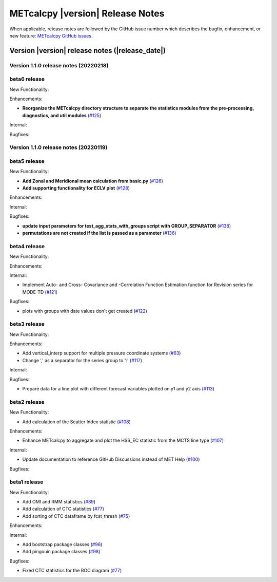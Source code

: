 METcalcpy |version| Release Notes
_________________________________

When applicable, release notes are followed by the GitHub issue number which
describes the bugfix, enhancement, or new feature: `METcalcpy GitHub issues. <https://github.com/dtcenter/METcalcpy/issues>`_

Version |version| release notes (|release_date|)
------------------------------------------------

Version 1.1.0 release notes (20220218)
^^^^^^^^^^^^^^^^^^^^^^^^^^^^^^^^^^^^^^

beta6 release
^^^^^^^^^^^^^

New Functionality:

Enhancements:
 
* **Reorganize the METcalcpy directory structure to separate the statistics modules from the pre-processing, diagnostics, and util modules** (`#125 <https://github.com/dtcenter/METcalcpy/issues/125>`_)


Internal:


Bugfixes:


Version 1.1.0 release notes (20220119)
^^^^^^^^^^^^^^^^^^^^^^^^^^^^^^^^^^^^^^

beta5 release
^^^^^^^^^^^^^


New Functionality:

* **Add Zonal and Meridional mean calculation from basic.py** (`#126 <https://github.com/dtcenter/METcalcpy/issues/126>`_)

* **Add supporting functionality for ECLV plot** (`#128 <https://github.com/dtcenter/METcalcpy/issues/128>`_)


Enhancements:



Internal:



Bugfixes:

* **update input parameters for test_agg_stats_with_groups script with GROUP_SEPARATOR** (`#138 <https://github.com/dtcenter/METcalcpy/issues/138>`_)


* **permutations are not created if the list is passed as a parameter** (`#136 <https://github.com/dtcenter/METcalcpy/issues/136>`_)


beta4 release
^^^^^^^^^^^^^

New Functionality:

Enhancements:


Internal:


* Implement Auto- and Cross- Covariance and -Correlation Function Estimation function for Revision series for MODE-TD (`#121 <https://github.com/dtcenter/METcalcpy/issues/121>`_)

Bugfixes:

* plots with groups with date values don't get created (`#122 <https://github.com/dtcenter/METcalcpy/issues/122>`_)


beta3 release
^^^^^^^^^^^^^


New Functionality:

Enhancements:

* Add vertical_interp support for multiple pressure coordinate systems (`#63 <https://github.com/dtcenter/METcalcpy/issues/63>`_)

* Change ',' as a separator for the series group to ':' (`#117 <https://github.com/dtcenter/METcalcpy/issues/117>`_)


Internal:


Bugfixes:

* Prepare data for a line plot with different forecast variables plotted on y1 and y2 axis (`#113 <https://github.com/dtcenter/METcalcpy/issues/113>`_)



beta2 release
^^^^^^^^^^^^^

New Functionality:

* Add calculation of the Scatter Index statistic (`#108 <https://github.com/dtcenter/METcalcpy/issues/108>`_)



Enhancements:

* Enhance METcalcpy to aggregate and plot the HSS_EC statistic from the MCTS line type (`#107 <https://github.com/dtcenter/METcalcpy/issues/107>`_)


Internal:

* Update documentation to reference GitHub Discussions instead of MET Help (`#100 <https://github.com/dtcenter/METcalcpy/issues/100>`_)

Bugfixes:




beta1 release
^^^^^^^^^^^^^

New Functionality:

* Add OMI and RMM statistics (`#89 <https://github.com/dtcenter/METcalcpy/issues/89>`_)

* Add calculation of CTC statistics (`#77 <https://github.com/dtcenter/METcalcpy/issues/77>`_)

* Add sorting of CTC dataframe by fcst_thresh (`#75 <https://github.com/dtcenter/METcalcpy/issues/75>`_)
 
Enhancements:

Internal:

* Add bootstrap package classes (`#96 <https://github.com/dtcenter/METcalcpy/issues/96>`_)

* Add pingouin package classes (`#98 <https://github.com/dtcenter/METcalcpy/issues/98>`_)

Bugfixes:

* Fixed CTC statistics for the ROC diagram (`#77 <https://github.com/dtcenter/METcalcpy/issues/77>`_)

